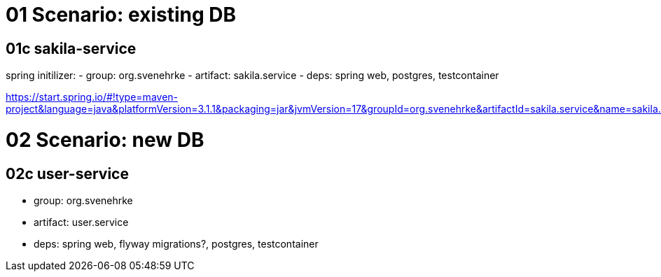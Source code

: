 = 01 Scenario: existing DB

== 01c sakila-service

spring initilizer:
- group: org.svenehrke
- artifact: sakila.service
- deps: spring web, postgres, testcontainer

https://start.spring.io/#!type=maven-project&language=java&platformVersion=3.1.1&packaging=jar&jvmVersion=17&groupId=org.svenehrke&artifactId=sakila.service&name=sakila.service&description=Demo%20project%20for%20Spring%20Boot&packageName=org.svenehrke.sakila.service&dependencies=web,postgresql,testcontainers

= 02 Scenario: new DB

== 02c user-service
- group: org.svenehrke
- artifact: user.service
- deps: spring web, flyway migrations?, postgres, testcontainer
